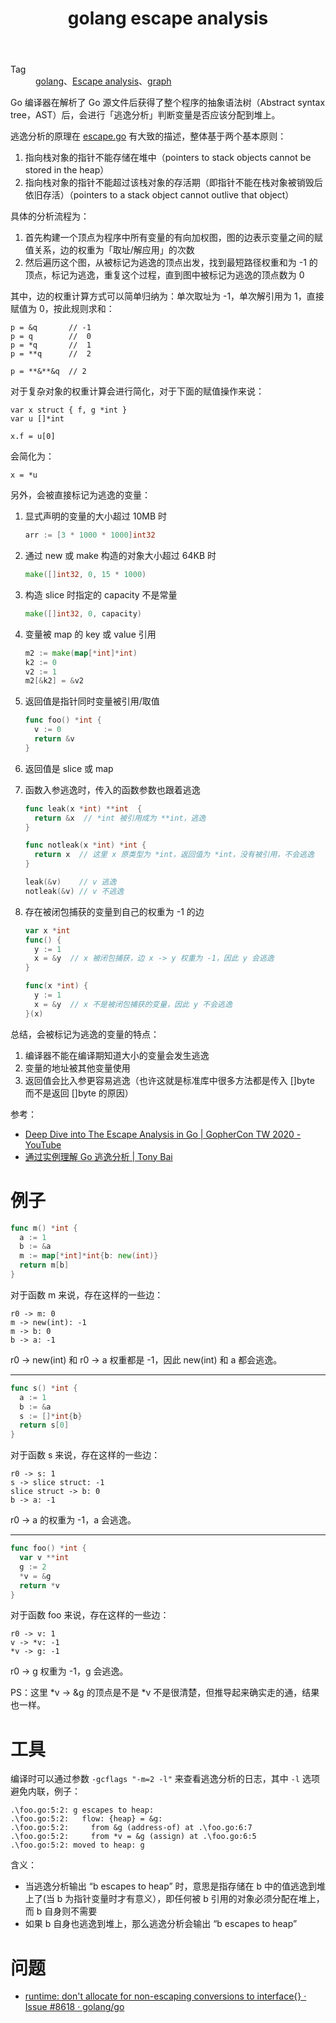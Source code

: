 :PROPERTIES:
:ID:       70419078-c528-4b63-a932-12f6ed532d28
:END:
#+TITLE: golang escape analysis
#+OPTIONS: broken-links:t 
+ Tag :: [[id:06660642-7CC3-4116-8B42-A43EEB16137F][golang]]、[[id:1fc8ee6a-f062-4711-bb10-4f1bd8f53d5e][Escape analysis]]、[[id:fb9ade3b-283f-40b6-8628-f9b313301b61][graph]]

Go 编译器在解析了 Go 源文件后获得了整个程序的抽象语法树（Abstract syntax tree，AST）后，会进行「逃逸分析」判断变量是否应该分配到堆上。

逃逸分析的原理在 [[https://github.com/golang/go/blob/master/src/cmd/compile/internal/escape/escape.go][escape.go]] 有大致的描述，整体基于两个基本原则：
1. 指向栈对象的指针不能存储在堆中（pointers to stack objects cannot be stored in the heap）
2. 指向栈对象的指针不能超过该栈对象的存活期（即指针不能在栈对象被销毁后依旧存活）（pointers to a stack object cannot outlive that object）

具体的分析流程为：
1. 首先构建一个顶点为程序中所有变量的有向加权图，图的边表示变量之间的赋值关系，边的权重为「取址/解应用」的次数
2. 然后遍历这个图，从被标记为逃逸的顶点出发，找到最短路径权重和为 -1 的顶点，标记为逃逸，重复这个过程，直到图中被标记为逃逸的顶点数为 0

其中，边的权重计算方式可以简单归纳为：单次取址为 -1，单次解引用为 1，直接赋值为 0，按此规则求和：
#+begin_example
  p = &q       // -1
  p = q        //  0
  p = *q       //  1
  p = **q      //  2
  
  p = **&**&q  // 2
#+end_example

对于复杂对象的权重计算会进行简化，对于下面的赋值操作来说：
#+begin_example
  var x struct { f, g *int }
  var u []*int
  
  x.f = u[0]
#+end_example

会简化为：
#+begin_example
  x = *u
#+end_example

另外，会被直接标记为逃逸的变量：
1. 显式声明的变量的大小超过 10MB 时
   #+begin_src go
     arr := [3 * 1000 * 1000]int32
   #+end_src
2. 通过 new 或 make 构造的对象大小超过 64KB 时
   #+begin_src go
     make([]int32, 0, 15 * 1000)
   #+end_src
3. 构造 slice 时指定的 capacity 不是常量
   #+begin_src go
     make([]int32, 0, capacity)
   #+end_src
4. 变量被 map 的 key 或 value 引用
   #+begin_src go
     m2 := make(map[*int]*int)
     k2 := 0
     v2 := 1
     m2[&k2] = &v2
   #+end_src
5. 返回值是指针同时变量被引用/取值
   #+begin_src go
     func foo() *int {
       v := 0
       return &v
     }
   #+end_src
6. 返回值是 slice 或 map
7. 函数入参逃逸时，传入的函数参数也跟着逃逸
   #+begin_src go
     func leak(x *int) **int  {
       return &x  // *int 被引用成为 **int，逃逸
     }
     
     func notleak(x *int) *int {
       return x  // 这里 x 原类型为 *int，返回值为 *int，没有被引用，不会逃逸
     }
     
     leak(&v)    // v 逃逸
     notleak(&v) // v 不逃逸
   #+end_src
8. 存在被闭包捕获的变量到自己的权重为 -1 的边
   #+begin_src go
     var x *int
     func() {
       y := 1
       x = &y  // x 被闭包捕获，边 x -> y 权重为 -1，因此 y 会逃逸
     }
     
     func(x *int) {
       y := 1
       x = &y  // x 不是被闭包捕获的变量，因此 y 不会逃逸
     }(x)
   #+end_src

总结，会被标记为逃逸的变量的特点：
1. 编译器不能在编译期知道大小的变量会发生逃逸
2. 变量的地址被其他变量使用
3. 返回值会比入参更容易逃逸（也许这就是标准库中很多方法都是传入 []byte 而不是返回 []byte 的原因）

参考：
+ [[https://www.youtube.com/watch?v=CkSv4dp2KMY][Deep Dive into The Escape Analysis in Go | GopherCon TW 2020 - YouTube]]
+ [[https://tonybai.com/2021/05/24/understand-go-escape-analysis-by-example/][通过实例理解 Go 逃逸分析 | Tony Bai]]

* 例子
  #+begin_src go
    func m() *int {
      a := 1
      b := &a
      m := map[*int]*int{b: new(int)}
      return m[b]
    }
  #+end_src

  对于函数 m 来说，存在这样的一些边：
  #+begin_example
    r0 -> m: 0
    m -> new(int): -1
    m -> b: 0
    b -> a: -1
  #+end_example

  r0 -> new(int) 和 r0 -> a 权重都是 -1，因此 new(int) 和 a 都会逃逸。

  -----

  #+begin_src go
    func s() *int {
      a := 1
      b := &a
      s := []*int{b}
      return s[0]
    }
    
  #+end_src

  对于函数 s 来说，存在这样的一些边：
  #+begin_example
    r0 -> s: 1
    s -> slice struct: -1
    slice struct -> b: 0
    b -> a: -1
  #+end_example

  r0 -> a 的权重为 -1，a 会逃逸。

  -----

  #+begin_src go
    func foo() *int {
      var v **int
      g := 2
      ,*v = &g
      return *v
    }
  #+end_src

  对于函数 foo 来说，存在这样的一些边：
  #+begin_example
    r0 -> v: 1
    v -> *v: -1
    ,*v -> g: -1
  #+end_example

  r0 -> g 权重为 -1，g 会逃逸。

  PS：这里 *v -> &g 的顶点是不是 *v 不是很清楚，但推导起来确实走的通，结果也一样。

* 工具
  编译时可以通过参数 =-gcflags "-m=2 -l"= 来查看逃逸分析的日志，其中 =-l= 选项避免内联，例子：
  #+begin_example
    .\foo.go:5:2: g escapes to heap:
    .\foo.go:5:2:   flow: {heap} = &g:
    .\foo.go:5:2:     from &g (address-of) at .\foo.go:6:7
    .\foo.go:5:2:     from *v = &g (assign) at .\foo.go:6:5
    .\foo.go:5:2: moved to heap: g
  #+end_example
  
  含义：
  + 当逃逸分析输出 “b escapes to heap” 时，意思是指存储在 b 中的值逃逸到堆上了(当 b 为指针变量时才有意义），即任何被 b 引用的对象必须分配在堆上，而 b 自身则不需要
  + 如果 b 自身也逃逸到堆上，那么逃逸分析会输出 “b escapes to heap”

* 问题
  + [[https://github.com/golang/go/issues/8618][runtime: don't allocate for non-escaping conversions to interface{} · Issue #8618 · golang/go]]

